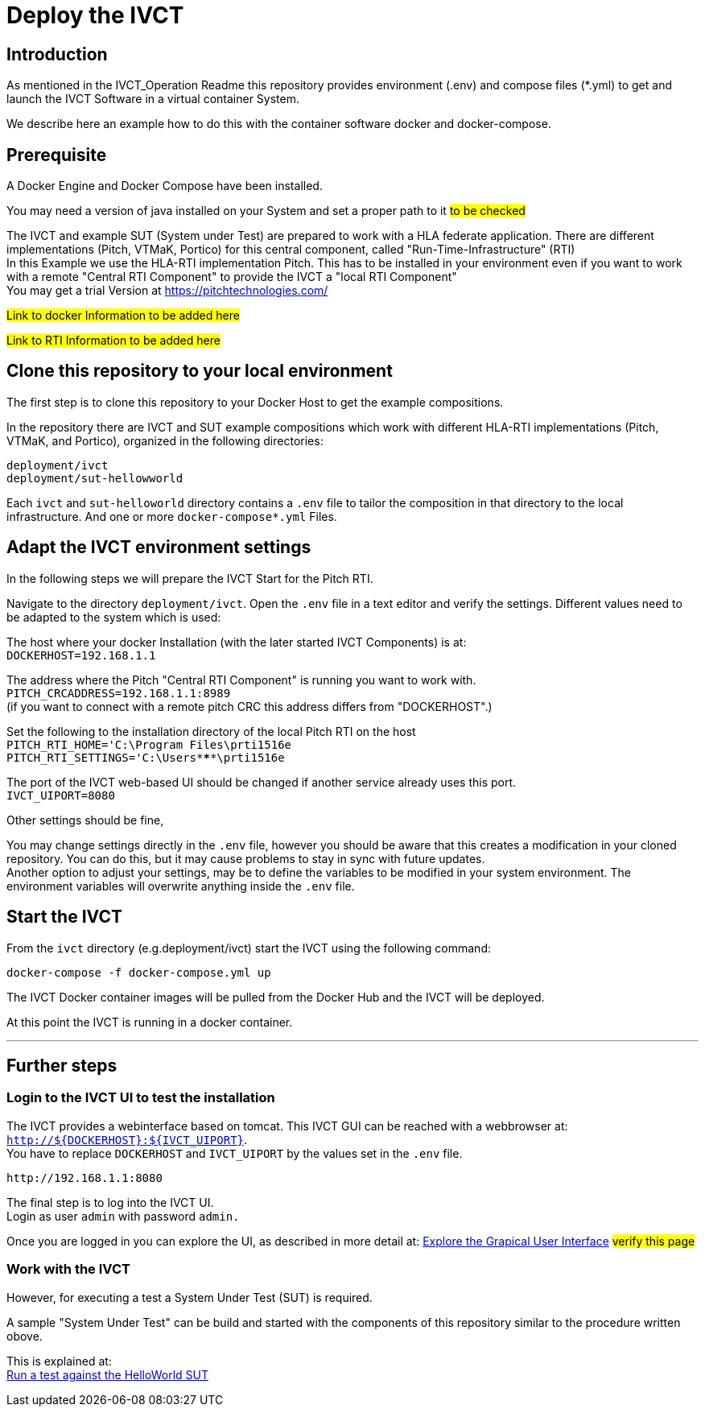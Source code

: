 = Deploy the IVCT +

== Introduction


As mentioned in the IVCT_Operation Readme this repository provides environment (.env) and compose
files (*.yml) to  get and launch the IVCT Software in a virtual container System.

We describe here an example how to do this with the container software docker and docker-compose.



== Prerequisite

A Docker Engine and Docker Compose have been installed.

You may need a version of java installed on your System and set a proper path to it  #to be checked#

The IVCT and example SUT (System under Test) are prepared to work with a HLA federate application.
There are different implementations (Pitch, VTMaK, Portico) for this central component, called "Run-Time-Infrastructure" (RTI) +
In this Example we use the HLA-RTI implementation Pitch.
This has to be installed in your environment even if you want to work with a remote "Central RTI Component" 
to provide the IVCT a "local RTI Component"  +
You may get a trial Version at https://pitchtechnologies.com/


#Link to docker Information   to be added here#

#Link to RTI Information    to be added here#


== Clone this repository to your local environment

The first step is to clone this repository to your Docker Host to get the example compositions.

In the repository there are IVCT and SUT example compositions which work with different HLA-RTI implementations (Pitch, VTMaK, and Portico), organized in the following directories:

  deployment/ivct
  deployment/sut-hellowworld


Each `ivct` and `sut-helloworld` directory contains a `.env` file to tailor the composition in that directory to the local infrastructure.
And one or more `docker-compose*.yml`  Files.



== Adapt the IVCT environment settings

In the following steps we will prepare the IVCT Start for the Pitch RTI.

Navigate to the directory `deployment/ivct`. Open the `.env` file in a text editor and verify the settings.
Different values need to be adapted to the system which is used:

The host where your docker Installation (with the later started IVCT Components) is at: +
 `DOCKERHOST=192.168.1.1`

The address where the Pitch "Central RTI Component" is running you want to work with. +
 `PITCH_CRCADDRESS=192.168.1.1:8989` +
(if you want to connect with a remote pitch CRC this address differs from "DOCKERHOST".)

Set the following to the installation directory of the local Pitch RTI on the host +
 `PITCH_RTI_HOME='C:\Program Files\prti1516e` +
 `PITCH_RTI_SETTINGS='C:\Users\*****\prti1516e`
 
The port of the IVCT web-based UI should be changed if another service already uses this port. +
 `IVCT_UIPORT=8080`
 
Other settings should be fine,


You may change settings directly in the `.env` file, 
however you should be aware that this creates a modification in your cloned repository.
You can do this, but it may cause problems to stay in sync with future updates. +
Another option to adjust your settings, may be to define the variables to be modified in your system environment. The environment variables will overwrite anything inside the `.env` file.

== Start the IVCT

From the `ivct` directory  (e.g.deployment/ivct) start the IVCT using the following command:

 docker-compose -f docker-compose.yml up

The IVCT Docker container images will be pulled from the Docker Hub and the IVCT will be deployed.

At this point the IVCT is running in a docker container. +

'''

== Further steps

=== Login to the IVCT UI  to test the installation

The IVCT provides a webinterface based on tomcat. This IVCT GUI can be reached 
with a webbrowser at: `http://${DOCKERHOST}:${IVCT_UIPORT}`. +
You have to replace `DOCKERHOST` and `IVCT_UIPORT` by the values set in the `.env` file. 

 http://192.168.1.1:8080

The final step is to log into the IVCT UI. +
Login as user `admin` with password `admin.`

Once you are logged in you can explore the UI, 
as described in more detail at:
 <<IVCT-GettingStarted-Graphical-User-Interface,Explore the Grapical User Interface>> 
 #verify this page#
  

=== Work with the IVCT

However, for executing a test a System Under Test (SUT) is required.

A sample "System Under Test"  can be build and started with the components 
of this repository similar to the procedure written obove.

This is explained at: +
<<Deploy_the_SUT_example_HelloWorld#,Run a test against the HelloWorld SUT>>

